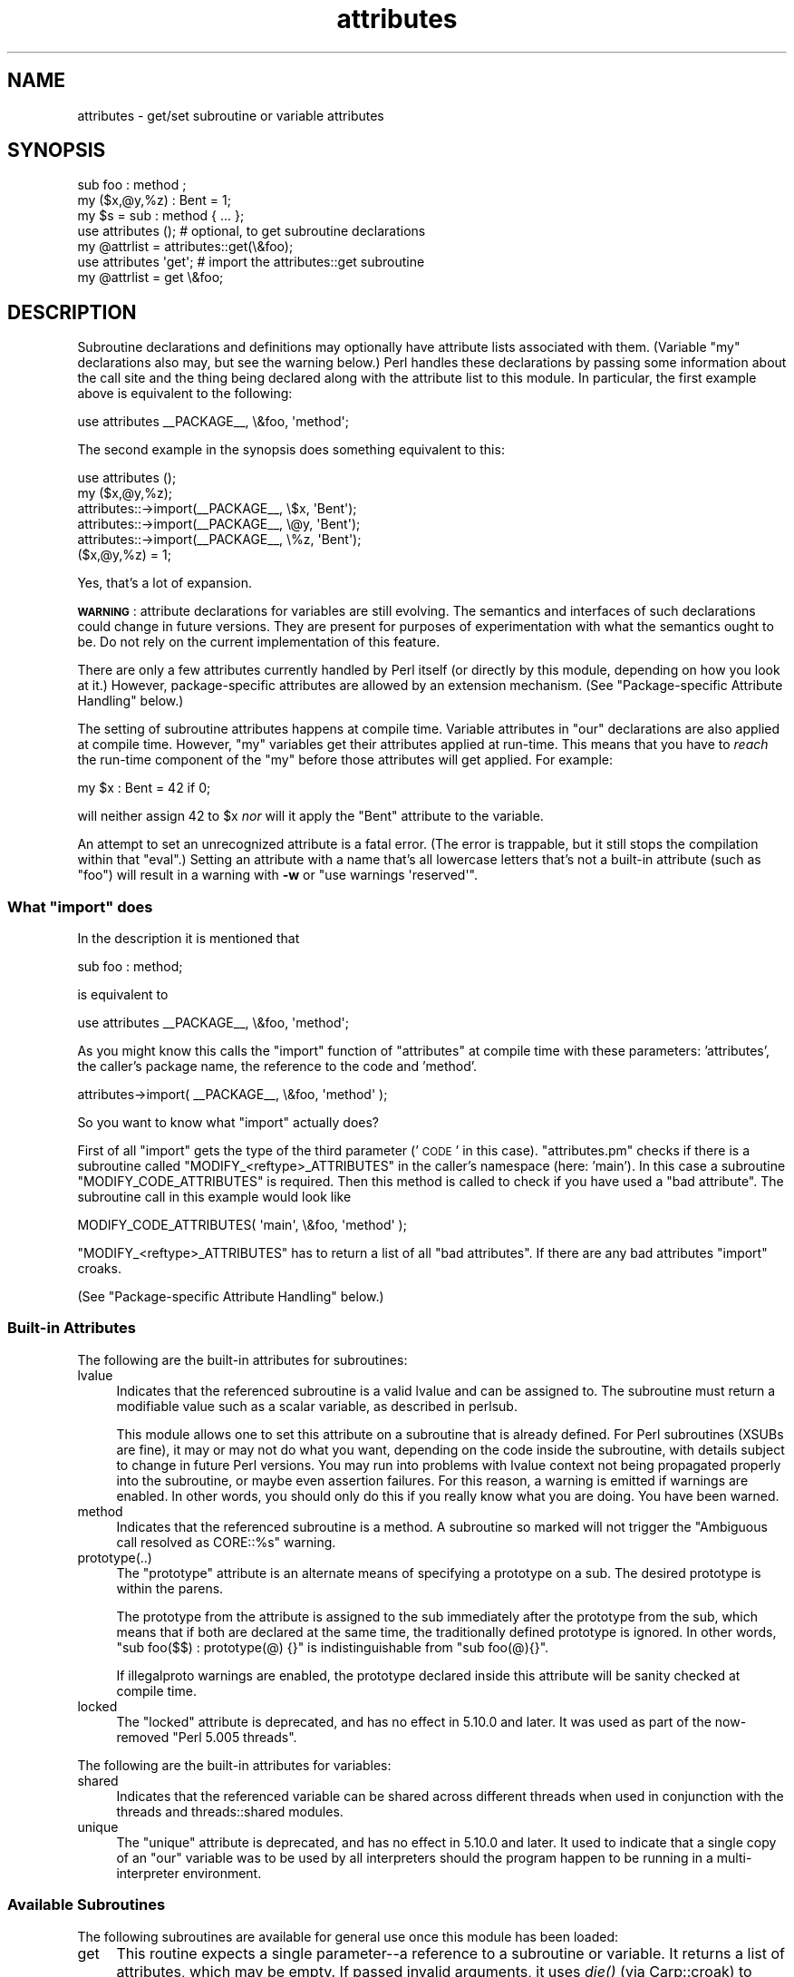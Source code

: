 .\" Automatically generated by Pod::Man 2.28 (Pod::Simple 3.28)
.\"
.\" Standard preamble:
.\" ========================================================================
.de Sp \" Vertical space (when we can't use .PP)
.if t .sp .5v
.if n .sp
..
.de Vb \" Begin verbatim text
.ft CW
.nf
.ne \\$1
..
.de Ve \" End verbatim text
.ft R
.fi
..
.\" Set up some character translations and predefined strings.  \*(-- will
.\" give an unbreakable dash, \*(PI will give pi, \*(L" will give a left
.\" double quote, and \*(R" will give a right double quote.  \*(C+ will
.\" give a nicer C++.  Capital omega is used to do unbreakable dashes and
.\" therefore won't be available.  \*(C` and \*(C' expand to `' in nroff,
.\" nothing in troff, for use with C<>.
.tr \(*W-
.ds C+ C\v'-.1v'\h'-1p'\s-2+\h'-1p'+\s0\v'.1v'\h'-1p'
.ie n \{\
.    ds -- \(*W-
.    ds PI pi
.    if (\n(.H=4u)&(1m=24u) .ds -- \(*W\h'-12u'\(*W\h'-12u'-\" diablo 10 pitch
.    if (\n(.H=4u)&(1m=20u) .ds -- \(*W\h'-12u'\(*W\h'-8u'-\"  diablo 12 pitch
.    ds L" ""
.    ds R" ""
.    ds C` ""
.    ds C' ""
'br\}
.el\{\
.    ds -- \|\(em\|
.    ds PI \(*p
.    ds L" ``
.    ds R" ''
.    ds C`
.    ds C'
'br\}
.\"
.\" Escape single quotes in literal strings from groff's Unicode transform.
.ie \n(.g .ds Aq \(aq
.el       .ds Aq '
.\"
.\" If the F register is turned on, we'll generate index entries on stderr for
.\" titles (.TH), headers (.SH), subsections (.SS), items (.Ip), and index
.\" entries marked with X<> in POD.  Of course, you'll have to process the
.\" output yourself in some meaningful fashion.
.\"
.\" Avoid warning from groff about undefined register 'F'.
.de IX
..
.nr rF 0
.if \n(.g .if rF .nr rF 1
.if (\n(rF:(\n(.g==0)) \{
.    if \nF \{
.        de IX
.        tm Index:\\$1\t\\n%\t"\\$2"
..
.        if !\nF==2 \{
.            nr % 0
.            nr F 2
.        \}
.    \}
.\}
.rr rF
.\"
.\" Accent mark definitions (@(#)ms.acc 1.5 88/02/08 SMI; from UCB 4.2).
.\" Fear.  Run.  Save yourself.  No user-serviceable parts.
.    \" fudge factors for nroff and troff
.if n \{\
.    ds #H 0
.    ds #V .8m
.    ds #F .3m
.    ds #[ \f1
.    ds #] \fP
.\}
.if t \{\
.    ds #H ((1u-(\\\\n(.fu%2u))*.13m)
.    ds #V .6m
.    ds #F 0
.    ds #[ \&
.    ds #] \&
.\}
.    \" simple accents for nroff and troff
.if n \{\
.    ds ' \&
.    ds ` \&
.    ds ^ \&
.    ds , \&
.    ds ~ ~
.    ds /
.\}
.if t \{\
.    ds ' \\k:\h'-(\\n(.wu*8/10-\*(#H)'\'\h"|\\n:u"
.    ds ` \\k:\h'-(\\n(.wu*8/10-\*(#H)'\`\h'|\\n:u'
.    ds ^ \\k:\h'-(\\n(.wu*10/11-\*(#H)'^\h'|\\n:u'
.    ds , \\k:\h'-(\\n(.wu*8/10)',\h'|\\n:u'
.    ds ~ \\k:\h'-(\\n(.wu-\*(#H-.1m)'~\h'|\\n:u'
.    ds / \\k:\h'-(\\n(.wu*8/10-\*(#H)'\z\(sl\h'|\\n:u'
.\}
.    \" troff and (daisy-wheel) nroff accents
.ds : \\k:\h'-(\\n(.wu*8/10-\*(#H+.1m+\*(#F)'\v'-\*(#V'\z.\h'.2m+\*(#F'.\h'|\\n:u'\v'\*(#V'
.ds 8 \h'\*(#H'\(*b\h'-\*(#H'
.ds o \\k:\h'-(\\n(.wu+\w'\(de'u-\*(#H)/2u'\v'-.3n'\*(#[\z\(de\v'.3n'\h'|\\n:u'\*(#]
.ds d- \h'\*(#H'\(pd\h'-\w'~'u'\v'-.25m'\f2\(hy\fP\v'.25m'\h'-\*(#H'
.ds D- D\\k:\h'-\w'D'u'\v'-.11m'\z\(hy\v'.11m'\h'|\\n:u'
.ds th \*(#[\v'.3m'\s+1I\s-1\v'-.3m'\h'-(\w'I'u*2/3)'\s-1o\s+1\*(#]
.ds Th \*(#[\s+2I\s-2\h'-\w'I'u*3/5'\v'-.3m'o\v'.3m'\*(#]
.ds ae a\h'-(\w'a'u*4/10)'e
.ds Ae A\h'-(\w'A'u*4/10)'E
.    \" corrections for vroff
.if v .ds ~ \\k:\h'-(\\n(.wu*9/10-\*(#H)'\s-2\u~\d\s+2\h'|\\n:u'
.if v .ds ^ \\k:\h'-(\\n(.wu*10/11-\*(#H)'\v'-.4m'^\v'.4m'\h'|\\n:u'
.    \" for low resolution devices (crt and lpr)
.if \n(.H>23 .if \n(.V>19 \
\{\
.    ds : e
.    ds 8 ss
.    ds o a
.    ds d- d\h'-1'\(ga
.    ds D- D\h'-1'\(hy
.    ds th \o'bp'
.    ds Th \o'LP'
.    ds ae ae
.    ds Ae AE
.\}
.rm #[ #] #H #V #F C
.\" ========================================================================
.\"
.IX Title "attributes 3"
.TH attributes 3 "2014-09-14" "perl v5.20.1" "Perl Programmers Reference Guide"
.\" For nroff, turn off justification.  Always turn off hyphenation; it makes
.\" way too many mistakes in technical documents.
.if n .ad l
.nh
.SH "NAME"
attributes \- get/set subroutine or variable attributes
.SH "SYNOPSIS"
.IX Header "SYNOPSIS"
.Vb 3
\&  sub foo : method ;
\&  my ($x,@y,%z) : Bent = 1;
\&  my $s = sub : method { ... };
\&
\&  use attributes ();    # optional, to get subroutine declarations
\&  my @attrlist = attributes::get(\e&foo);
\&
\&  use attributes \*(Aqget\*(Aq; # import the attributes::get subroutine
\&  my @attrlist = get \e&foo;
.Ve
.SH "DESCRIPTION"
.IX Header "DESCRIPTION"
Subroutine declarations and definitions may optionally have attribute lists
associated with them.  (Variable \f(CW\*(C`my\*(C'\fR declarations also may, but see the
warning below.)  Perl handles these declarations by passing some information
about the call site and the thing being declared along with the attribute
list to this module.  In particular, the first example above is equivalent to
the following:
.PP
.Vb 1
\&    use attributes _\|_PACKAGE_\|_, \e&foo, \*(Aqmethod\*(Aq;
.Ve
.PP
The second example in the synopsis does something equivalent to this:
.PP
.Vb 6
\&    use attributes ();
\&    my ($x,@y,%z);
\&    attributes::\->import(_\|_PACKAGE_\|_, \e$x, \*(AqBent\*(Aq);
\&    attributes::\->import(_\|_PACKAGE_\|_, \e@y, \*(AqBent\*(Aq);
\&    attributes::\->import(_\|_PACKAGE_\|_, \e%z, \*(AqBent\*(Aq);
\&    ($x,@y,%z) = 1;
.Ve
.PP
Yes, that's a lot of expansion.
.PP
\&\fB\s-1WARNING\s0\fR: attribute declarations for variables are still evolving.
The semantics and interfaces of such declarations could change in
future versions.  They are present for purposes of experimentation
with what the semantics ought to be.  Do not rely on the current
implementation of this feature.
.PP
There are only a few attributes currently handled by Perl itself (or
directly by this module, depending on how you look at it.)  However,
package-specific attributes are allowed by an extension mechanism.
(See \*(L"Package-specific Attribute Handling\*(R" below.)
.PP
The setting of subroutine attributes happens at compile time.
Variable attributes in \f(CW\*(C`our\*(C'\fR declarations are also applied at compile time.
However, \f(CW\*(C`my\*(C'\fR variables get their attributes applied at run-time.
This means that you have to \fIreach\fR the run-time component of the \f(CW\*(C`my\*(C'\fR
before those attributes will get applied.  For example:
.PP
.Vb 1
\&    my $x : Bent = 42 if 0;
.Ve
.PP
will neither assign 42 to \f(CW$x\fR \fInor\fR will it apply the \f(CW\*(C`Bent\*(C'\fR attribute
to the variable.
.PP
An attempt to set an unrecognized attribute is a fatal error.  (The
error is trappable, but it still stops the compilation within that
\&\f(CW\*(C`eval\*(C'\fR.)  Setting an attribute with a name that's all lowercase
letters that's not a built-in attribute (such as \*(L"foo\*(R") will result in
a warning with \fB\-w\fR or \f(CW\*(C`use warnings \*(Aqreserved\*(Aq\*(C'\fR.
.ie n .SS "What ""import"" does"
.el .SS "What \f(CWimport\fP does"
.IX Subsection "What import does"
In the description it is mentioned that
.PP
.Vb 1
\&  sub foo : method;
.Ve
.PP
is equivalent to
.PP
.Vb 1
\&  use attributes _\|_PACKAGE_\|_, \e&foo, \*(Aqmethod\*(Aq;
.Ve
.PP
As you might know this calls the \f(CW\*(C`import\*(C'\fR function of \f(CW\*(C`attributes\*(C'\fR at compile 
time with these parameters: 'attributes', the caller's package name, the reference 
to the code and 'method'.
.PP
.Vb 1
\&  attributes\->import( _\|_PACKAGE_\|_, \e&foo, \*(Aqmethod\*(Aq );
.Ve
.PP
So you want to know what \f(CW\*(C`import\*(C'\fR actually does?
.PP
First of all \f(CW\*(C`import\*(C'\fR gets the type of the third parameter ('\s-1CODE\s0' in this case).
\&\f(CW\*(C`attributes.pm\*(C'\fR checks if there is a subroutine called \f(CW\*(C`MODIFY_<reftype>_ATTRIBUTES\*(C'\fR
in the caller's namespace (here: 'main').  In this case a
subroutine \f(CW\*(C`MODIFY_CODE_ATTRIBUTES\*(C'\fR is required.  Then this
method is called to check if you have used a \*(L"bad attribute\*(R".
The subroutine call in this example would look like
.PP
.Vb 1
\&  MODIFY_CODE_ATTRIBUTES( \*(Aqmain\*(Aq, \e&foo, \*(Aqmethod\*(Aq );
.Ve
.PP
\&\f(CW\*(C`MODIFY_<reftype>_ATTRIBUTES\*(C'\fR has to return a list of all \*(L"bad attributes\*(R".
If there are any bad attributes \f(CW\*(C`import\*(C'\fR croaks.
.PP
(See \*(L"Package-specific Attribute Handling\*(R" below.)
.SS "Built-in Attributes"
.IX Subsection "Built-in Attributes"
The following are the built-in attributes for subroutines:
.IP "lvalue" 4
.IX Item "lvalue"
Indicates that the referenced subroutine is a valid lvalue and can
be assigned to.  The subroutine must return a modifiable value such
as a scalar variable, as described in perlsub.
.Sp
This module allows one to set this attribute on a subroutine that is
already defined.  For Perl subroutines (XSUBs are fine), it may or may not
do what you want, depending on the code inside the subroutine, with details
subject to change in future Perl versions.  You may run into problems with
lvalue context not being propagated properly into the subroutine, or maybe
even assertion failures.  For this reason, a warning is emitted if warnings
are enabled.  In other words, you should only do this if you really know
what you are doing.  You have been warned.
.IP "method" 4
.IX Item "method"
Indicates that the referenced subroutine
is a method.  A subroutine so marked
will not trigger the \*(L"Ambiguous call resolved as CORE::%s\*(R" warning.
.IP "prototype(..)" 4
.IX Item "prototype(..)"
The \*(L"prototype\*(R" attribute is an alternate means of specifying a prototype
on a sub.  The desired prototype is within the parens.
.Sp
The prototype from the attribute is assigned to the sub immediately after
the prototype from the sub, which means that if both are declared at the
same time, the traditionally defined prototype is ignored.  In other words,
\&\f(CW\*(C`sub foo($$) : prototype(@) {}\*(C'\fR is indistinguishable from \f(CW\*(C`sub foo(@){}\*(C'\fR.
.Sp
If illegalproto warnings are enabled, the prototype declared inside this
attribute will be sanity checked at compile time.
.IP "locked" 4
.IX Item "locked"
The \*(L"locked\*(R" attribute is deprecated, and has no effect in 5.10.0 and later.
It was used as part of the now-removed \*(L"Perl 5.005 threads\*(R".
.PP
The following are the built-in attributes for variables:
.IP "shared" 4
.IX Item "shared"
Indicates that the referenced variable can be shared across different threads
when used in conjunction with the threads and threads::shared modules.
.IP "unique" 4
.IX Item "unique"
The \*(L"unique\*(R" attribute is deprecated, and has no effect in 5.10.0 and later.
It used to indicate that a single copy of an \f(CW\*(C`our\*(C'\fR variable was to be used by
all interpreters should the program happen to be running in a
multi-interpreter environment.
.SS "Available Subroutines"
.IX Subsection "Available Subroutines"
The following subroutines are available for general use once this module
has been loaded:
.IP "get" 4
.IX Item "get"
This routine expects a single parameter\*(--a reference to a
subroutine or variable.  It returns a list of attributes, which may be
empty.  If passed invalid arguments, it uses \fIdie()\fR (via Carp::croak)
to raise a fatal exception.  If it can find an appropriate package name
for a class method lookup, it will include the results from a
\&\f(CW\*(C`FETCH_\f(CItype\f(CW_ATTRIBUTES\*(C'\fR call in its return list, as described in
\&\*(L"Package-specific Attribute Handling\*(R" below.
Otherwise, only built-in attributes will be returned.
.IP "reftype" 4
.IX Item "reftype"
This routine expects a single parameter\*(--a reference to a subroutine or
variable.  It returns the built-in type of the referenced variable,
ignoring any package into which it might have been blessed.
This can be useful for determining the \fItype\fR value which forms part of
the method names described in \*(L"Package-specific Attribute Handling\*(R" below.
.PP
Note that these routines are \fInot\fR exported by default.
.SS "Package-specific Attribute Handling"
.IX Subsection "Package-specific Attribute Handling"
\&\fB\s-1WARNING\s0\fR: the mechanisms described here are still experimental.  Do not
rely on the current implementation.  In particular, there is no provision
for applying package attributes to 'cloned' copies of subroutines used as
closures.  (See \*(L"Making References\*(R" in perlref for information on closures.)
Package-specific attribute handling may change incompatibly in a future
release.
.PP
When an attribute list is present in a declaration, a check is made to see
whether an attribute 'modify' handler is present in the appropriate package
(or its \f(CW@ISA\fR inheritance tree).  Similarly, when \f(CW\*(C`attributes::get\*(C'\fR is
called on a valid reference, a check is made for an appropriate attribute
\&'fetch' handler.  See \*(L"\s-1EXAMPLES\*(R"\s0 to see how the \*(L"appropriate package\*(R"
determination works.
.PP
The handler names are based on the underlying type of the variable being
declared or of the reference passed.  Because these attributes are
associated with subroutine or variable declarations, this deliberately
ignores any possibility of being blessed into some package.  Thus, a
subroutine declaration uses \*(L"\s-1CODE\*(R"\s0 as its \fItype\fR, and even a blessed
hash reference uses \*(L"\s-1HASH\*(R"\s0 as its \fItype\fR.
.PP
The class methods invoked for modifying and fetching are these:
.IP "\s-1FETCH_\s0\fItype\fR_ATTRIBUTES" 4
.IX Item "FETCH_type_ATTRIBUTES"
This method is called with two arguments:  the relevant package name,
and a reference to a variable or subroutine for which package-defined
attributes are desired.  The expected return value is a list of
associated attributes.  This list may be empty.
.IP "\s-1MODIFY_\s0\fItype\fR_ATTRIBUTES" 4
.IX Item "MODIFY_type_ATTRIBUTES"
This method is called with two fixed arguments, followed by the list of
attributes from the relevant declaration.  The two fixed arguments are
the relevant package name and a reference to the declared subroutine or
variable.  The expected return value is a list of attributes which were
not recognized by this handler.  Note that this allows for a derived class
to delegate a call to its base class, and then only examine the attributes
which the base class didn't already handle for it.
.Sp
The call to this method is currently made \fIduring\fR the processing of the
declaration.  In particular, this means that a subroutine reference will
probably be for an undefined subroutine, even if this declaration is
actually part of the definition.
.PP
Calling \f(CW\*(C`attributes::get()\*(C'\fR from within the scope of a null package
declaration \f(CW\*(C`package ;\*(C'\fR for an unblessed variable reference will
not provide any starting package name for the 'fetch' method lookup.
Thus, this circumstance will not result in a method call for package-defined
attributes.  A named subroutine knows to which symbol table entry it belongs
(or originally belonged), and it will use the corresponding package.
An anonymous subroutine knows the package name into which it was compiled
(unless it was also compiled with a null package declaration), and so it
will use that package name.
.SS "Syntax of Attribute Lists"
.IX Subsection "Syntax of Attribute Lists"
An attribute list is a sequence of attribute specifications, separated by
whitespace or a colon (with optional whitespace).
Each attribute specification is a simple
name, optionally followed by a parenthesised parameter list.
If such a parameter list is present, it is scanned past as for the rules
for the \f(CW\*(C`q()\*(C'\fR operator.  (See \*(L"Quote and Quote-like Operators\*(R" in perlop.)
The parameter list is passed as it was found, however, and not as per \f(CW\*(C`q()\*(C'\fR.
.PP
Some examples of syntactically valid attribute lists:
.PP
.Vb 4
\&    switch(10,foo(7,3))  :  expensive
\&    Ugly(\*(Aq\e(") :Bad
\&    _5x5
\&    lvalue method
.Ve
.PP
Some examples of syntactically invalid attribute lists (with annotation):
.PP
.Vb 5
\&    switch(10,foo()             # ()\-string not balanced
\&    Ugly(\*(Aq(\*(Aq)                   # ()\-string not balanced
\&    5x5                         # "5x5" not a valid identifier
\&    Y2::north                   # "Y2::north" not a simple identifier
\&    foo + bar                   # "+" neither a colon nor whitespace
.Ve
.SH "EXPORTS"
.IX Header "EXPORTS"
.SS "Default exports"
.IX Subsection "Default exports"
None.
.SS "Available exports"
.IX Subsection "Available exports"
The routines \f(CW\*(C`get\*(C'\fR and \f(CW\*(C`reftype\*(C'\fR are exportable.
.SS "Export tags defined"
.IX Subsection "Export tags defined"
The \f(CW\*(C`:ALL\*(C'\fR tag will get all of the above exports.
.SH "EXAMPLES"
.IX Header "EXAMPLES"
Here are some samples of syntactically valid declarations, with annotation
as to how they resolve internally into \f(CW\*(C`use attributes\*(C'\fR invocations by
perl.  These examples are primarily useful to see how the \*(L"appropriate
package\*(R" is found for the possible method lookups for package-defined
attributes.
.IP "1." 4
Code:
.Sp
.Vb 3
\&    package Canine;
\&    package Dog;
\&    my Canine $spot : Watchful ;
.Ve
.Sp
Effect:
.Sp
.Vb 2
\&    use attributes ();
\&    attributes::\->import(Canine => \e$spot, "Watchful");
.Ve
.IP "2." 4
Code:
.Sp
.Vb 2
\&    package Felis;
\&    my $cat : Nervous;
.Ve
.Sp
Effect:
.Sp
.Vb 2
\&    use attributes ();
\&    attributes::\->import(Felis => \e$cat, "Nervous");
.Ve
.IP "3." 4
Code:
.Sp
.Vb 2
\&    package X;
\&    sub foo : lvalue ;
.Ve
.Sp
Effect:
.Sp
.Vb 1
\&    use attributes X => \e&foo, "lvalue";
.Ve
.IP "4." 4
Code:
.Sp
.Vb 2
\&    package X;
\&    sub Y::x : lvalue { 1 }
.Ve
.Sp
Effect:
.Sp
.Vb 1
\&    use attributes Y => \e&Y::x, "lvalue";
.Ve
.IP "5." 4
Code:
.Sp
.Vb 2
\&    package X;
\&    sub foo { 1 }
\&
\&    package Y;
\&    BEGIN { *bar = \e&X::foo; }
\&
\&    package Z;
\&    sub Y::bar : lvalue ;
.Ve
.Sp
Effect:
.Sp
.Vb 1
\&    use attributes X => \e&X::foo, "lvalue";
.Ve
.PP
This last example is purely for purposes of completeness.  You should not
be trying to mess with the attributes of something in a package that's
not your own.
.SH "MORE EXAMPLES"
.IX Header "MORE EXAMPLES"
.IP "1." 4
.Vb 2
\&    sub MODIFY_CODE_ATTRIBUTES {
\&       my ($class,$code,@attrs) = @_;
\&
\&       my $allowed = \*(AqMyAttribute\*(Aq;
\&       my @bad = grep { $_ ne $allowed } @attrs;
\&
\&       return @bad;
\&    }
\&
\&    sub foo : MyAttribute {
\&       print "foo\en";
\&    }
.Ve
.Sp
This example runs.  At compile time
\&\f(CW\*(C`MODIFY_CODE_ATTRIBUTES\*(C'\fR is called.  In that
subroutine, we check if any attribute is disallowed and we return a list of
these \*(L"bad attributes\*(R".
.Sp
As we return an empty list, everything is fine.
.IP "2." 4
.Vb 2
\&  sub MODIFY_CODE_ATTRIBUTES {
\&     my ($class,$code,@attrs) = @_;
\&
\&     my $allowed = \*(AqMyAttribute\*(Aq;
\&     my @bad = grep{ $_ ne $allowed }@attrs;
\&
\&     return @bad;
\&  }
\&
\&  sub foo : MyAttribute Test {
\&     print "foo\en";
\&  }
.Ve
.Sp
This example is aborted at compile time as we use the attribute \*(L"Test\*(R" which
isn't allowed.  \f(CW\*(C`MODIFY_CODE_ATTRIBUTES\*(C'\fR
returns a list that contains a single
element ('Test').
.SH "SEE ALSO"
.IX Header "SEE ALSO"
\&\*(L"Private Variables via \fImy()\fR\*(R" in perlsub and
\&\*(L"Subroutine Attributes\*(R" in perlsub for details on the basic declarations;
\&\*(L"use\*(R" in perlfunc for details on the normal invocation mechanism.
